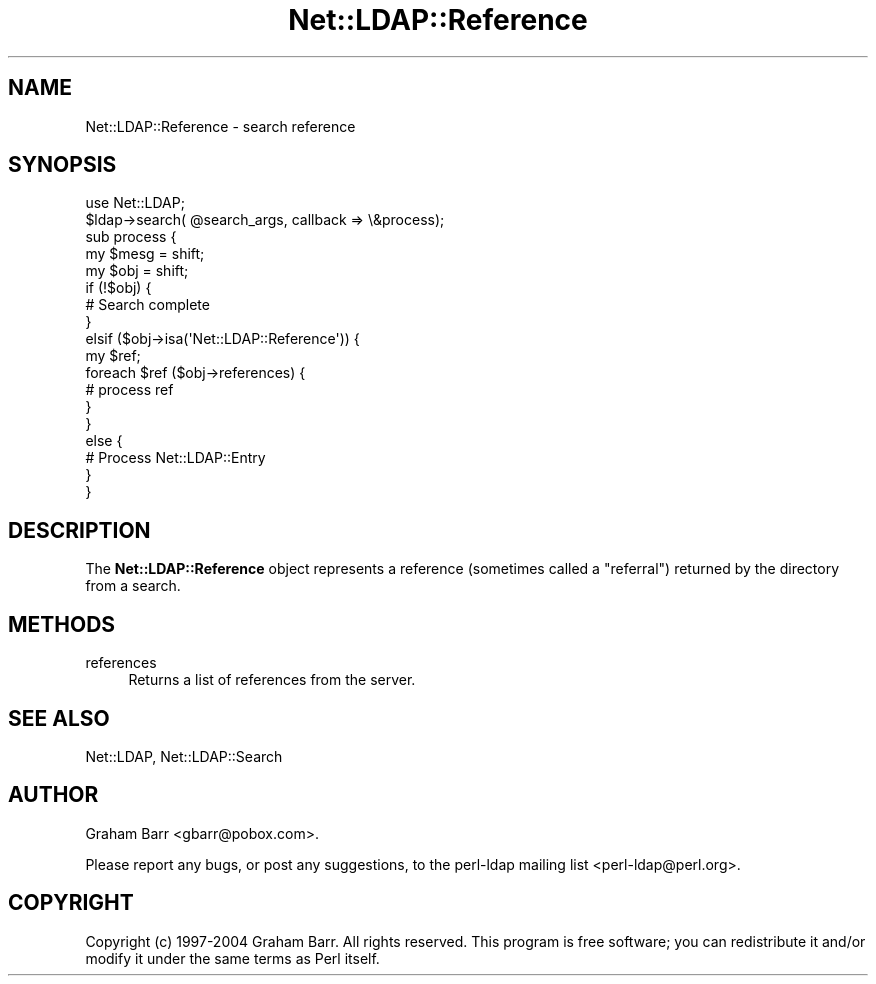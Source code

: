 .\" Automatically generated by Pod::Man 4.11 (Pod::Simple 3.35)
.\"
.\" Standard preamble:
.\" ========================================================================
.de Sp \" Vertical space (when we can't use .PP)
.if t .sp .5v
.if n .sp
..
.de Vb \" Begin verbatim text
.ft CW
.nf
.ne \\$1
..
.de Ve \" End verbatim text
.ft R
.fi
..
.\" Set up some character translations and predefined strings.  \*(-- will
.\" give an unbreakable dash, \*(PI will give pi, \*(L" will give a left
.\" double quote, and \*(R" will give a right double quote.  \*(C+ will
.\" give a nicer C++.  Capital omega is used to do unbreakable dashes and
.\" therefore won't be available.  \*(C` and \*(C' expand to `' in nroff,
.\" nothing in troff, for use with C<>.
.tr \(*W-
.ds C+ C\v'-.1v'\h'-1p'\s-2+\h'-1p'+\s0\v'.1v'\h'-1p'
.ie n \{\
.    ds -- \(*W-
.    ds PI pi
.    if (\n(.H=4u)&(1m=24u) .ds -- \(*W\h'-12u'\(*W\h'-12u'-\" diablo 10 pitch
.    if (\n(.H=4u)&(1m=20u) .ds -- \(*W\h'-12u'\(*W\h'-8u'-\"  diablo 12 pitch
.    ds L" ""
.    ds R" ""
.    ds C` ""
.    ds C' ""
'br\}
.el\{\
.    ds -- \|\(em\|
.    ds PI \(*p
.    ds L" ``
.    ds R" ''
.    ds C`
.    ds C'
'br\}
.\"
.\" Escape single quotes in literal strings from groff's Unicode transform.
.ie \n(.g .ds Aq \(aq
.el       .ds Aq '
.\"
.\" If the F register is >0, we'll generate index entries on stderr for
.\" titles (.TH), headers (.SH), subsections (.SS), items (.Ip), and index
.\" entries marked with X<> in POD.  Of course, you'll have to process the
.\" output yourself in some meaningful fashion.
.\"
.\" Avoid warning from groff about undefined register 'F'.
.de IX
..
.nr rF 0
.if \n(.g .if rF .nr rF 1
.if (\n(rF:(\n(.g==0)) \{\
.    if \nF \{\
.        de IX
.        tm Index:\\$1\t\\n%\t"\\$2"
..
.        if !\nF==2 \{\
.            nr % 0
.            nr F 2
.        \}
.    \}
.\}
.rr rF
.\" ========================================================================
.\"
.IX Title "Net::LDAP::Reference 3"
.TH Net::LDAP::Reference 3 "2015-04-08" "perl v5.30.3" "User Contributed Perl Documentation"
.\" For nroff, turn off justification.  Always turn off hyphenation; it makes
.\" way too many mistakes in technical documents.
.if n .ad l
.nh
.SH "NAME"
Net::LDAP::Reference \- search reference
.SH "SYNOPSIS"
.IX Header "SYNOPSIS"
.Vb 1
\&  use Net::LDAP;
\&
\&  $ldap\->search( @search_args, callback => \e&process);
\&
\&  sub process {
\&    my $mesg = shift;
\&    my $obj = shift;
\&    if (!$obj) {
\&      # Search complete
\&    }
\&    elsif ($obj\->isa(\*(AqNet::LDAP::Reference\*(Aq)) {
\&      my $ref;
\&
\&      foreach $ref ($obj\->references) {
\&        # process ref
\&      }
\&    }
\&    else {
\&      # Process Net::LDAP::Entry
\&    }
\&  }
.Ve
.SH "DESCRIPTION"
.IX Header "DESCRIPTION"
The \fBNet::LDAP::Reference\fR object represents a reference (sometimes
called a \*(L"referral\*(R") returned by the directory from a search.
.SH "METHODS"
.IX Header "METHODS"
.IP "references" 4
.IX Item "references"
Returns a list of references from the server.
.SH "SEE ALSO"
.IX Header "SEE ALSO"
Net::LDAP,
Net::LDAP::Search
.SH "AUTHOR"
.IX Header "AUTHOR"
Graham Barr <gbarr@pobox.com>.
.PP
Please report any bugs, or post any suggestions, to the perl-ldap mailing list
<perl\-ldap@perl.org>.
.SH "COPYRIGHT"
.IX Header "COPYRIGHT"
Copyright (c) 1997\-2004 Graham Barr. All rights reserved. This program is
free software; you can redistribute it and/or modify it under the same
terms as Perl itself.
